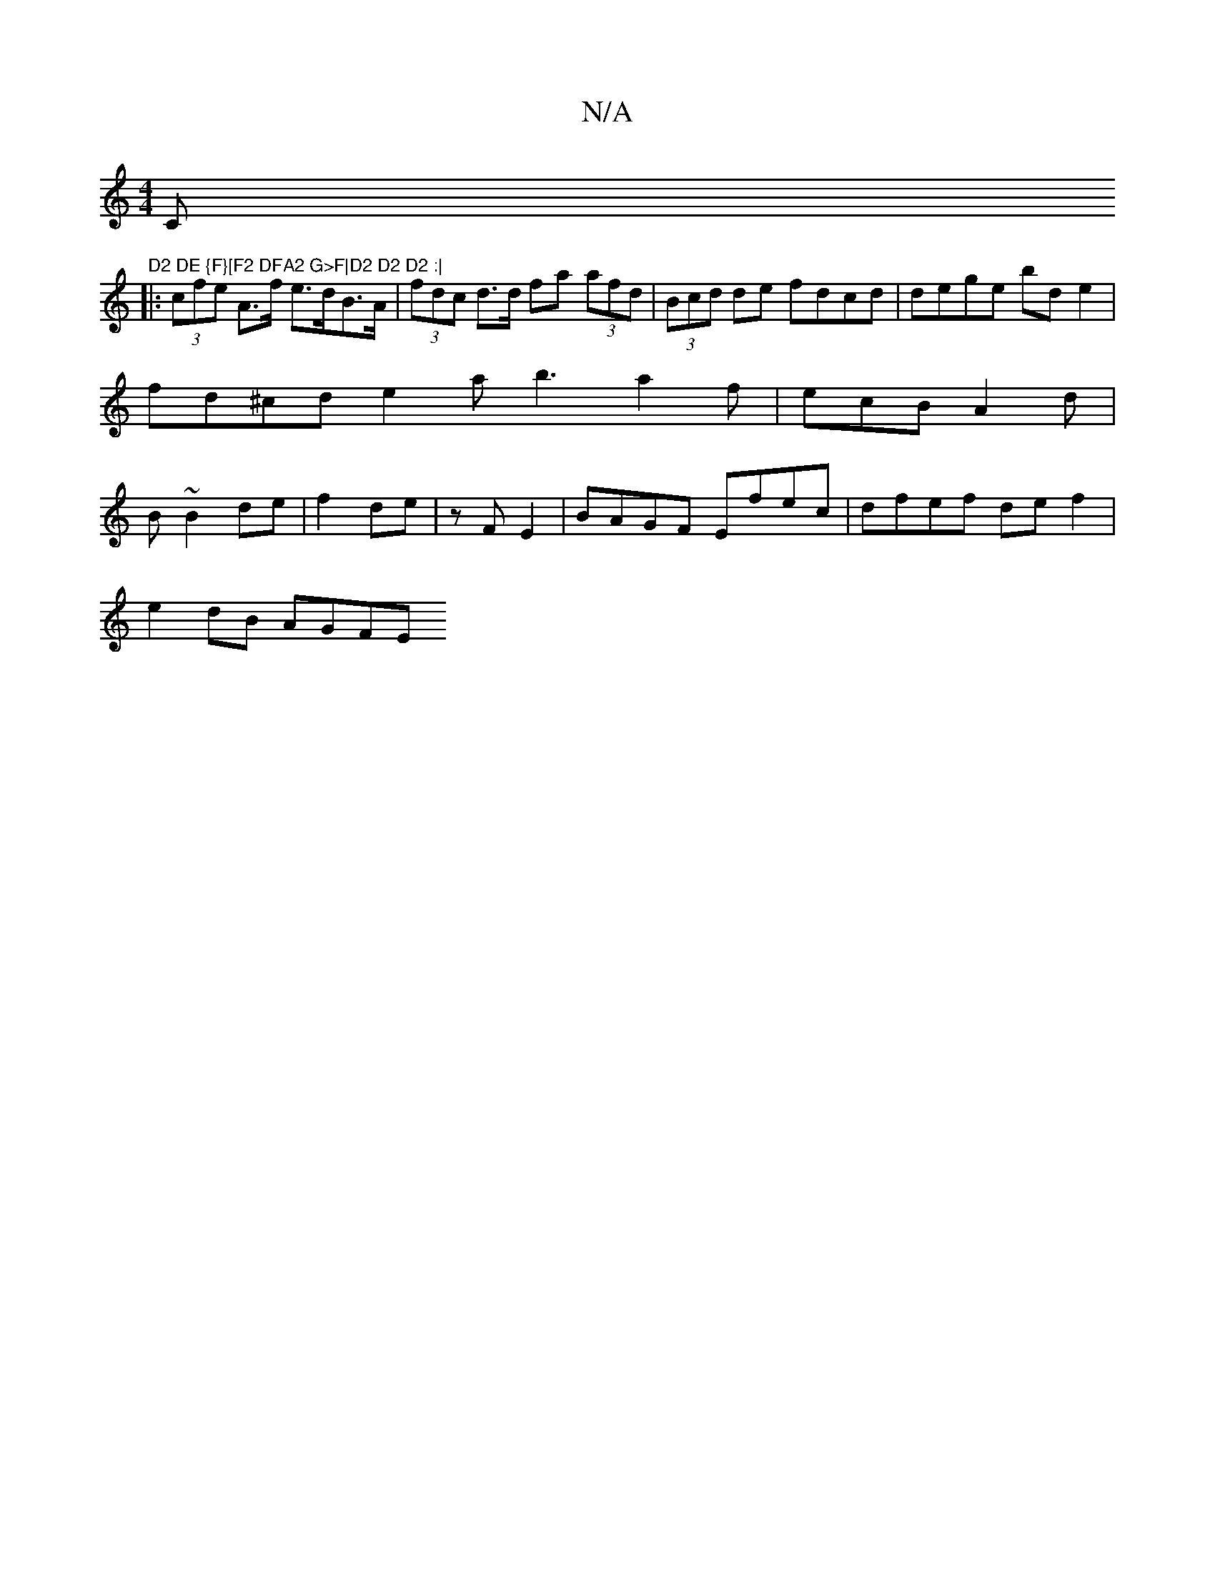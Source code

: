 X:1
T:N/A
M:4/4
R:N/A
K:Cmajor
Cm"^D2 DE {F}[F2 DFA2 G>F|D2 D2 D2 :|
|: (3cfe A>f e>dB>A | (3fdc d>d fa (3afd | (3Bcd de fdcd | dege bd e2 |
fd^cde2a b3 a2 f | ecB A2d |
B ~B2 de | f2 de |z F E2 | BAGF Efec | dfef def2 |
e2dB AGFE 